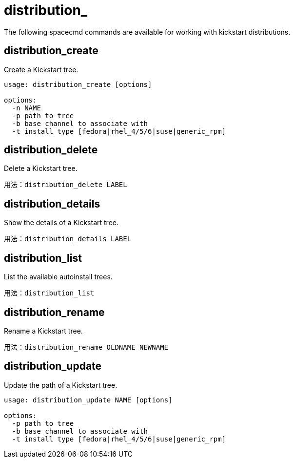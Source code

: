 [[ref-spacecmd-distribution]]
= distribution_

The following spacecmd commands are available for working with kickstart distributions.



== distribution_create

Create a Kickstart tree.

[source]
--
usage: distribution_create [options]

options:
  -n NAME
  -p path to tree
  -b base channel to associate with
  -t install type [fedora|rhel_4/5/6|suse|generic_rpm]
--



== distribution_delete

Delete a Kickstart tree.

[source]
--
用法：distribution_delete LABEL
--



== distribution_details

Show the details of a Kickstart tree.

[source]
--
用法：distribution_details LABEL
--



== distribution_list

List the available autoinstall trees.

[source]
--
用法：distribution_list
--



== distribution_rename

Rename a Kickstart tree.

[source]
--
用法：distribution_rename OLDNAME NEWNAME
--



== distribution_update

Update the path of a Kickstart tree.

[source]
--
usage: distribution_update NAME [options]

options:
  -p path to tree
  -b base channel to associate with
  -t install type [fedora|rhel_4/5/6|suse|generic_rpm]
--
